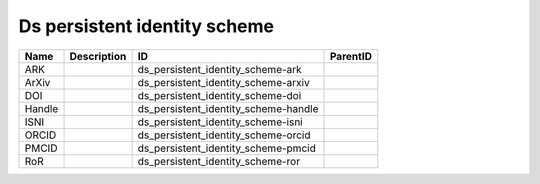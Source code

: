 .. _ds_persistent_identity_scheme:

Ds persistent identity scheme
=============================

.. table::
   :class: datatable

   ======  =============  ====================================  ==========
   Name    Description    ID                                    ParentID
   ======  =============  ====================================  ==========
   ARK                    ds_persistent_identity_scheme-ark
   ArXiv                  ds_persistent_identity_scheme-arxiv
   DOI                    ds_persistent_identity_scheme-doi
   Handle                 ds_persistent_identity_scheme-handle
   ISNI                   ds_persistent_identity_scheme-isni
   ORCID                  ds_persistent_identity_scheme-orcid
   PMCID                  ds_persistent_identity_scheme-pmcid
   RoR                    ds_persistent_identity_scheme-ror
   ======  =============  ====================================  ==========
